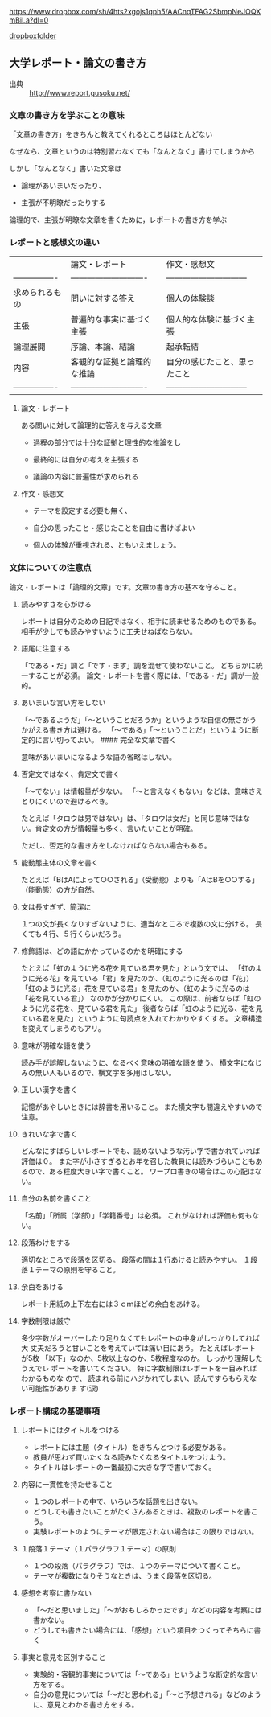 https://www.dropbox.com/sh/4hts2xgojs1qph5/AACnqTFAG2SbmpNeJOQXmBiLa?dl=0

[[https://www.dropbox.com/sh/4hts2xgojs1qph5/AACnqTFAG2SbmpNeJOQXmBiLa?dl=0][dropboxfolder]]

** 大学レポート・論文の書き方

-  出典 :: http://www.report.gusoku.net/

*** 文章の書き方を学ぶことの意味

「文章の書き方」をきちんと教えてくれるところはほとんどない

なぜなら、文章というのは特別習わなくても「なんとなく」書けてしまうから

しかし「なんとなく」書いた文章は

-  論理があいまいだったり、

-  主張が不明瞭だったりする

論理的で、主張が明瞭な文章を書くために，レポートの書き方を学ぶ

*** レポートと感想文の違い

|                    | 論文・レポート                 | 作文・感想文                     |
| ----------------   | ----------------------------   | ------------------------------   |
| 求められるもの     | 問いに対する答え               | 個人の体験談                     |
| 主張               | 普遍的な事実に基づく主張       | 個人的な体験に基づく主張         |
| 論理展開           | 序論、本論、結論               | 起承転結                         |
| 内容               | 客観的な証拠と論理的な推論     | 自分の感じたこと、思ったこと     |
| ----------------   | ----------------------------   | ------------------------------   |

**** 論文・レポート

ある問いに対して論理的に答えを与える文章

-  過程の部分では十分な証拠と理性的な推論をし

-  最終的には自分の考えを主張する

-  議論の内容に普遍性が求められる

**** 作文・感想文

-  テーマを設定する必要も無く、

-  自分の思ったこと・感じたことを自由に書けばよい

-  個人の体験が重視される、ともいえましょう。

*** 文体についての注意点

論文・レポートは「論理的文章」です。文章の書き方の基本を守ること。

**** 読みやすさを心がける

レポートは自分のための日記ではなく、相手に読ませるためのものである。
相手が少しでも読みやすいように工夫せねばならない。

**** 語尾に注意する

「である・だ」調と「です・ます」調を混ぜて使わないこと。
どちらかに統一することが必須。
論文・レポートを書く際には、「である・だ」調が一般的。

**** あいまいな言い方をしない

「〜であるようだ」「〜ということだろうか」というような自信の無さがうかがえる書き方は避ける。
「〜である」「〜ということだ」というように断定的に言い切ってよい。 ####
完全な文章で書く

意味があいまいになるような語の省略はしない。

**** 否定文ではなく、肯定文で書く

「〜でない」は情報量が少ない。
「〜と言えなくもない」などは、意味さえとりにくいので避けるべき。

たとえば「タロウは男ではない」は、「タロウは女だ」と同じ意味ではない。肯定文の方が情報量も多く、言いたいことが明確。

ただし、否定的な書き方をしなければならない場合もある。

**** 能動態主体の文章を書く

たとえば「BはAによって○○される」（受動態）よりも「AはBを○○する」（能動態）の方が自然。

**** 文は長すぎず、簡潔に

１つの文が長くなりすぎないように、適当なところで複数の文に分ける。
長くても４行、５行くらいだろう。

**** 修飾語は、どの語にかかっているのかを明確にする

たとえば「虹のように光る花を見ている君を見た」という文では、
「虹のように光る花」を見ている「君」を見たのか、（虹のように光るのは「花」）
「虹のように光る」花を見ている君」を見たのか、（虹のように光るのは「花を見ている君」）
なのかが分かりにくい。
この際は、前者ならば「虹のように光る花を、見ている君を見た」
後者ならば「虹のように光る、花を見ている君を見た」というように句読点を入れてわかりやすくする。
文章構造を変えてしまうのもアリ。

**** 意味が明確な語を使う

読み手が誤解しないように、なるべく意味の明確な語を使う。
横文字になじみの無い人もいるので、横文字を多用はしない。

**** 正しい漢字を書く

記憶があやしいときには辞書を用いること。
また横文字も間違えやすいので注意。

**** きれいな字で書く

どんなにすばらしいレポートでも、読めないような汚い字で書かれていれば評価は０。
また字が小さすぎるとお年を召した教員には読みづらいこともあるので、ある程度大きい字で書くこと。
ワープロ書きの場合はこの心配はない。

**** 自分の名前を書くこと

「名前」「所属（学部）」「学籍番号」は必須。
これがなければ評価も何もない。

**** 段落わけをする

適切なところで段落を区切る。 段落の間は１行あけると読みやすい。
１段落１テーマの原則を守ること。

**** 余白をあける

レポート用紙の上下左右には３ｃｍほどの余白をあける。

**** 字数制限は厳守

多少字数がオーバーしたり足りなくてもレポートの中身がしっかりしてれば大
丈夫だろうと甘いことを考えていては痛い目にあう。 たとえばレポートが5枚
「以下」なのか、5枚以上なのか、5枚程度なのか。 しっかり理解したうえでレ
ポートを書いてください。 特に字数制限はレポートを一目みればわかるものな
ので、 読まれる前にハジかれてしまい、読んですらもらえない可能性がありま
す(涙)

*** レポート構成の基礎事項

**** レポートにはタイトルをつける

-  レポートには主題（タイトル）をきちんとつける必要がある。
-  教員が思わず買いたくなる読みたくなるタイトルをつけよう。
-  タイトルはレポートの一番最初に大きな字で書いておく。

**** 内容に一貫性を持たせること

-  １つのレポートの中で、いろいろな話題を出さない。
-  どうしても書きたいことがたくさんあるときは、複数のレポートを書こう。
-  実験レポートのようにテーマが限定されない場合はこの限りではない。

**** １段落１テーマ（１パラグラフ１テーマ）の原則

-  １つの段落（パラグラフ）では、１つのテーマについて書くこと。
-  テーマが複数になりそうなときは、うまく段落を区切る。

**** 感想を考察に書かない

-  「〜だと思いました」「〜がおもしろかったです」などの内容を考察には書かない。
-  どうしても書きたい場合には、「感想」という項目をつくってそちらに書く

**** 事実と意見を区別すること

-  実験的・客観的事実については「〜である」というような断定的な言い方をする。
-  自分の意見については「〜だと思われる」「〜と予想される」などのように、意見とわかる書き方をする。

